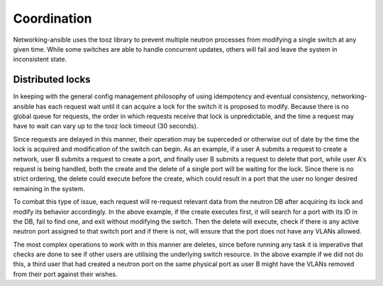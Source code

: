 ================
Coordination
================
Networking-ansible uses the tooz library to prevent multiple neutron processes
from modifying a single switch at any given time. While some switches are
able to handle concurrent updates, others will fail and leave the system in
inconsistent state.

Distributed locks
~~~~~~~~~~~~~~~~~
In keeping with the general config management philosophy of using idempotency
and eventual consistency, networking-ansible has each request wait until it
can acquire a lock for the switch it is proposed to modify. Because there is
no global queue for requests, the order in which requests receive that lock
is unpredictable, and the time a request may have to wait can vary up to the
tooz lock timeout (30 seconds).

Since requests are delayed in this manner, their operation may be superceded
or otherwise out of date by the time the lock is acquired and modification
of the switch can begin. As an example, if a user A submits a request to create
a network, user B submits a request to create a port, and finally user B
submits a request to delete that port, while user A's request is being handled,
both the create and the delete of a single port will be waiting for the lock.
Since there is no strict ordering, the delete could execute before the create,
which could result in a port that the user no longer desired remaining in the
system.

To combat this type of issue, each request will re-request relevant data from
the neutron DB after acquiring its lock and modify its behavior accordingly.
In the above example, if the create executes first, it will search for a port
with its ID in the DB, fail to find one, and exit without modifying the switch.
Then the delete will execute, check if there is any active neutron port
assigned to that switch port and if there is not, will ensure that the port
does not have any VLANs allowed.

The most complex operations to work with in this manner are deletes, since
before running any task it is imperative that checks are done to see if
other users are utilising the underlying switch resource. In the above example
if we did not do this, a third user that had created a neutron port on the same
physical port as user B might have the VLANs removed from their port against
their wishes.
